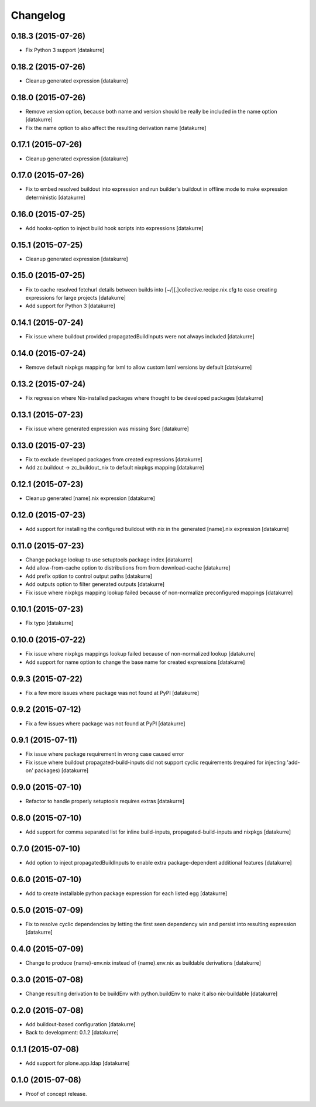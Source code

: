 Changelog
=========

0.18.3 (2015-07-26)
-------------------

- Fix Python 3 support
  [datakurre]

0.18.2 (2015-07-26)
-------------------

- Cleanup generated expression
  [datakurre]

0.18.0 (2015-07-26)
-------------------

- Remove version option, because both name and version should be really
  be included in the name option
  [datakurre]
- Fix the name option to also affect the resulting derivation name
  [datakurre]

0.17.1 (2015-07-26)
-------------------

- Cleanup generated expression
  [datakurre]

0.17.0 (2015-07-26)
-------------------

- Fix to embed resolved buildout into expression and run builder's buildout
  in offline mode to make expression deterministic
  [datakurre]

0.16.0 (2015-07-25)
-------------------

- Add hooks-option to inject build hook scripts into expressions
  [datakurre]

0.15.1 (2015-07-25)
-------------------

- Cleanup generated expression
  [datakurre]

0.15.0 (2015-07-25)
-------------------

- Fix to cache resolved fetchurl details between builds into
  [~/][.]collective.recipe.nix.cfg to ease creating expressions for
  large projects
  [datakurre]
- Add support for Python 3
  [datakurre]

0.14.1 (2015-07-24)
-------------------

- Fix issue where buildout provided propagatedBuildInputs were not always included
  [datakurre]

0.14.0 (2015-07-24)
-------------------

- Remove default nixpkgs mapping for lxml to allow custom lxml versions by
  default
  [datakurre]

0.13.2 (2015-07-24)
-------------------

- Fix regression where Nix-installed packages where thought to be developed
  packages
  [datakurre]

0.13.1 (2015-07-23)
-------------------

- Fix issue where generated expression was missing $src
  [datakurre]

0.13.0 (2015-07-23)
-------------------

- Fix to exclude developed packages from created expressions
  [datakurre]
- Add zc.buildout -> zc_buildout_nix to default nixpkgs mapping
  [datakurre]

0.12.1 (2015-07-23)
-------------------

- Cleanup generated [name].nix expression
  [datakurre]

0.12.0 (2015-07-23)
-------------------

- Add support for installing the configured buildout with nix
  in the generated [name].nix expression
  [datakurre]

0.11.0 (2015-07-23)
-------------------

- Change package lookup to use setuptools package index
  [datakurre]
- Add allow-from-cache option to distributions from from download-cache
  [datakurre]
- Add prefix option to control output paths
  [datakurre]
- Add outputs option to filter generated outputs
  [datakurre]
- Fix issue where nixpkgs mapping lookup failed because of non-normalize
  preconfigured mappings
  [datakurre]

0.10.1 (2015-07-23)
-------------------

- Fix typo
  [datakurre]

0.10.0 (2015-07-22)
-------------------

- Fix issue where nixpkgs mappings lookup failed because of non-normalized
  lookup
  [datakurre]
- Add support for name option to change the base name for created expressions
  [datakurre]

0.9.3 (2015-07-22)
------------------

- Fix a few more issues where package was not found at PyPI
  [datakurre]

0.9.2 (2015-07-12)
------------------

- Fix a few issues where package was not found at PyPI
  [datakurre]

0.9.1 (2015-07-11)
------------------

- Fix issue where package requirement in wrong case caused error
- Fix issue where buildout propagated-build-inputs did not support
  cyclic requirements (required for injecting 'add-on' packages)
  [datakurre]

0.9.0 (2015-07-10)
------------------

- Refactor to handle properly setuptools requires extras
  [datakurre]

0.8.0 (2015-07-10)
------------------

- Add support for comma separated list for inline build-inputs,
  propagated-build-inputs and nixpkgs
  [datakurre]

0.7.0 (2015-07-10)
------------------

- Add option to inject propagatedBuildInputs to enable extra package-dependent
  additional features
  [datakurre]

0.6.0 (2015-07-10)
------------------

- Add to create installable python package expression for each listed egg
  [datakurre]

0.5.0 (2015-07-09)
------------------

- Fix to resolve cyclic dependencies by letting the first seen dependency win
  and persist into resulting expression
  [datakurre]

0.4.0 (2015-07-09)
------------------

- Change to produce {name}-env.nix instead of {name}.env.nix as buildable
  derivations
  [datakurre]

0.3.0 (2015-07-08)
------------------

- Change resulting derivation to be buildEnv with python.buildEnv to make it
  also nix-buildable
  [datakurre]

0.2.0 (2015-07-08)
------------------

- Add buildout-based configuration
  [datakurre]
- Back to development: 0.1.2
  [datakurre]

0.1.1 (2015-07-08)
------------------

- Add support for plone.app.ldap
  [datakurre]

0.1.0 (2015-07-08)
------------------

- Proof of concept release.


